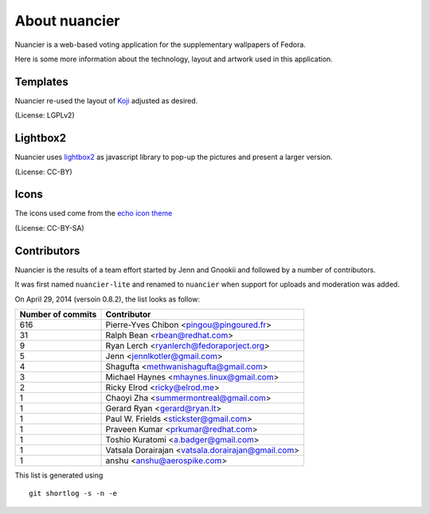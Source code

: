 About nuancier
==============

Nuancier is a web-based voting application for the supplementary
wallpapers of Fedora.

Here is some more information about the technology, layout and artwork used
in this application.


Templates
~~~~~~~~~

Nuancier re-used the layout of `Koji <https://fedorahosted.org/koji/>`_
adjusted as desired.

(License: LGPLv2)

Lightbox2
~~~~~~~~~

Nuancier uses `lightbox2 <http://lokeshdhakar.com/projects/lightbox2/>`_
as javascript library to pop-up the pictures and present a larger version.

(License: CC-BY)


Icons
~~~~~
The icons used come from the
`echo icon theme <https://fedorahosted.org/echo-icon-theme/>`_

(License: CC-BY-SA)


Contributors
~~~~~~~~~~~~

Nuancier is the results of a team effort started by Jenn and Gnookii
and followed by a number of contributors.

It was first named ``nuancier-lite`` and renamed to ``nuancier`` when support
for uploads and moderation was added.


On April 29, 2014 (versoin 0.8.2), the list looks as follow:

=================  ===========
Number of commits  Contributor
=================  ===========
    616             Pierre-Yves Chibon <pingou@pingoured.fr>
     31             Ralph Bean <rbean@redhat.com>
      9             Ryan Lerch <ryanlerch@fedoraporject.org>
      5             Jenn <jennlkotler@gmail.com>
      4             Shagufta <methwanishagufta@gmail.com>
      3             Michael Haynes <mhaynes.linux@gmail.com>
      2             Ricky Elrod <ricky@elrod.me>
      1             Chaoyi Zha <summermontreal@gmail.com>
      1             Gerard Ryan <gerard@ryan.lt>
      1             Paul W. Frields <stickster@gmail.com>
      1             Praveen Kumar <prkumar@redhat.com>
      1             Toshio Kuratomi <a.badger@gmail.com>
      1             Vatsala Dorairajan <vatsala.dorairajan@gmail.com>
      1             anshu <anshu@aerospike.com>
=================  ===========

This list is generated using

::

  git shortlog -s -n -e
